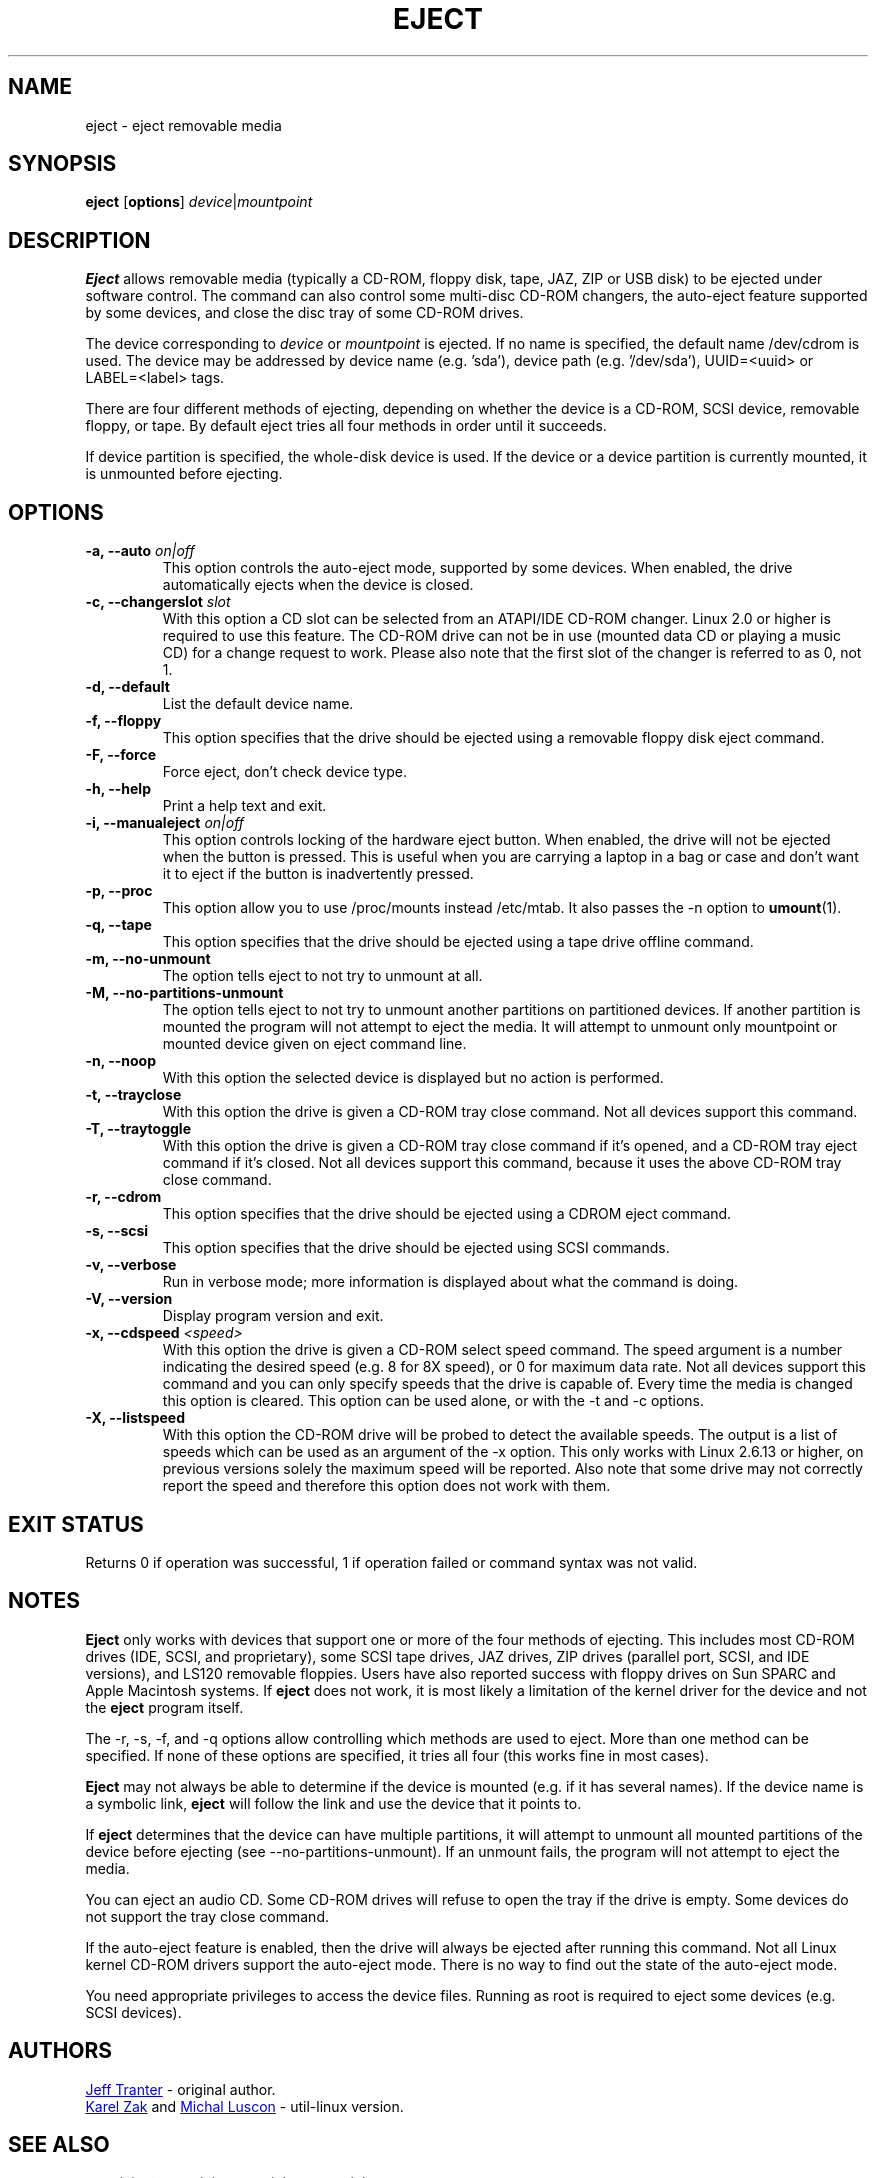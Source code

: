 .\" Copyright (C) 1994-2005 Jeff Tranter (tranter@pobox.com)
.\" Copyright (C) 2012 Karel Zak <kzak@redhat.com> 
.\"
.\" It may be distributed under the GNU Public License, version 2, or
.\" any higher version. See section COPYING of the GNU Public license
.\" for conditions under which this file may be redistributed.
.TH EJECT 1 "April 2012" "Linux" "User Commands"
.SH NAME
eject \- eject removable media
.SH SYNOPSIS
.B eject
.RB [ options ]
.IR device | mountpoint
.SH DESCRIPTION
.B Eject
allows removable media (typically a CD-ROM, floppy disk, tape, JAZ, ZIP or USB
disk) to be ejected under software control.  The command can also control some
multi-disc CD-ROM changers, the auto-eject feature supported by some devices,
and close the disc tray of some CD-ROM drives.
.PP
The device corresponding to \fIdevice\fP or \fImountpoint\fP is ejected.  If no
name is specified, the default name /dev/cdrom is used. The device may be
addressed by device name (e.g. 'sda'), device path (e.g. '/dev/sda'),
UUID=<uuid> or LABEL=<label> tags.
.PP
There are four different methods of ejecting, depending on whether the device
is a CD-ROM, SCSI device, removable floppy, or tape.  By default eject tries
all four methods in order until it succeeds.
.PP
If device partition is specified, the whole-disk device is used.  If the device
or a device partition is currently mounted, it is unmounted before ejecting.
.SH OPTIONS
.IP "\fB\-a, \-\-auto \fIon|off\fP"
This option controls the auto-eject mode, supported by some devices.  When
enabled, the drive automatically ejects when the device is closed.
.IP "\fB\-c, \-\-changerslot \fIslot\fP"
With this option a CD slot can be selected from an ATAPI/IDE CD-ROM changer.
Linux 2.0 or higher is required to use this feature. The CD-ROM drive can not
be in use (mounted data CD or playing a music CD) for a change request to work.
Please also note that the first slot of the changer is referred to as 0, not 1.
.IP "\fB\-d, \-\-default\fP"
List the default device name.
.IP "\fB\-f, \-\-floppy\fP"
This option specifies that the drive should be ejected using a removable floppy
disk eject command.
.IP "\fB\-F, \-\-force\fP"
Force eject, don't check device type.
.IP "\fB\-h, \-\-help\fP"
Print a help text and exit.
.IP "\fB\-i, \-\-manualeject \fIon|off\fP"
This option controls locking of the hardware eject button.  When enabled, the
drive will not be ejected when the button is pressed.  This is useful when you
are carrying a laptop in a bag or case and don't want it to eject if the button
is inadvertently pressed.
.IP "\fB\-p, \-\-proc\fP"
This option allow you to use /proc/mounts instead /etc/mtab. It also passes the
\-n option to \fBumount\fR(1).
.IP "\fB\-q, \-\-tape\fP"
This option specifies that the drive should be ejected using a tape drive
offline command.
.IP "\fB\-m, \-\-no-unmount\fP"
The option tells eject to not try to unmount at all.
.IP "\fB\-M, \-\-no-partitions-unmount\fP"
The option tells eject to not try to unmount another partitions on partitioned
devices. If another partition is mounted the program will not attempt to eject
the media. It will attempt to unmount only mountpoint or mounted device given
on eject command line.
.IP "\fB\-n, \-\-noop\fP"
With this option the selected device is displayed but no action is performed.
.IP "\fB\-t, \-\-trayclose\fP"
With this option the drive is given a CD-ROM tray close command.  Not all
devices support this command.
.IP "\fB\-T, \-\-traytoggle\fP"
With this option the drive is given a CD-ROM tray close command if it's opened,
and a CD-ROM tray eject command if it's closed.  Not all devices support this
command, because it uses the above CD-ROM tray close command.
.IP "\fB\-r, \-\-cdrom\fP"
This option specifies that the drive should be ejected using a CDROM eject
command.
.IP "\fB\-s, \-\-scsi\fP"
This option specifies that the drive should be ejected using SCSI commands.
.IP "\fB\-v, \-\-verbose\fP"
Run in verbose mode; more information is displayed about what the command is
doing.
.IP "\fB\-V, \-\-version\fP"
Display program version and exit.
.IP "\fB\-x, \-\-cdspeed \fI<speed>\fP"
With this option the drive is given a CD-ROM select speed command.  The speed
argument is a number indicating the desired speed (e.g. 8 for 8X speed), or 0
for maximum data rate.  Not all devices support this command and you can only
specify speeds that the drive is capable of.  Every time the media is changed
this option is cleared.  This option can be used alone, or with the \-t and \-c
options.
.IP "\fB\-X, \-\-listspeed\fP" 
With this option the CD-ROM drive will be probed to detect the available
speeds.  The output is a list of speeds which can be used as an argument of the
\-x option.  This only works with Linux 2.6.13 or higher, on previous versions
solely the maximum speed will be reported.  Also note that some drive may not
correctly report the speed and therefore this option does not work with them.
.SH EXIT STATUS
Returns 0 if operation was successful, 1 if operation failed or command syntax
was not valid.
.SH NOTES
.B Eject
only works with devices that support one or more of the four methods of
ejecting.  This includes most CD-ROM drives (IDE, SCSI, and proprietary), some
SCSI tape drives, JAZ drives, ZIP drives (parallel port, SCSI, and IDE
versions), and LS120 removable floppies.  Users have also reported success with
floppy drives on Sun SPARC and Apple Macintosh systems.  If
.B eject
does not work, it is most likely a limitation of the kernel driver for the
device and not the
.B eject
program itself.
.PP
The \-r, \-s, \-f, and \-q options allow controlling which methods are used to
eject.  More than one method can be specified.  If none of these options are
specified, it tries all four (this works fine in most cases).
.PP
.B Eject
may not always be able to determine if the device is mounted (e.g. if it has
several names).  If the device name is a symbolic link,
.B eject
will follow the link and use the device that it points to.
.PP
If
.B eject
determines that the device can have multiple partitions, it will attempt to
unmount all mounted partitions of the device before ejecting (see
--no-partitions-unmount). If an unmount fails, the program will not attempt to
eject the media.
.PP
You can eject an audio CD.  Some CD-ROM drives will refuse to open the tray if
the drive is empty.  Some devices do not support the tray close command.
.PP
If the auto-eject feature is enabled, then the drive will always be ejected
after running this command.  Not all Linux kernel CD-ROM drivers support the
auto-eject mode.  There is no way to find out the state of the auto-eject mode.
.PP
You need appropriate privileges to access the device files.  Running as root is
required to eject some devices (e.g. SCSI devices).
.SH AUTHORS
.MT tranter@\:pobox.com
Jeff Tranter
.ME
- original author.
.br
.MT kzak@\:redhat.com
Karel Zak
.ME
and
.MT mluscon@\:redhat.com
Michal Luscon
.ME
- util-linux version.
.SH SEE ALSO
.BR lsblk (8),
.BR findmnt (8),
.BR mount (8),
.BR umount (8)
.SH AVAILABILITY
The eject command is part of the util-linux package and is available from
.UR ftp://\:ftp.kernel.org\:/pub\:/linux\:/utils\:/util-linux/
Linux Kernel Archive
.UE .
